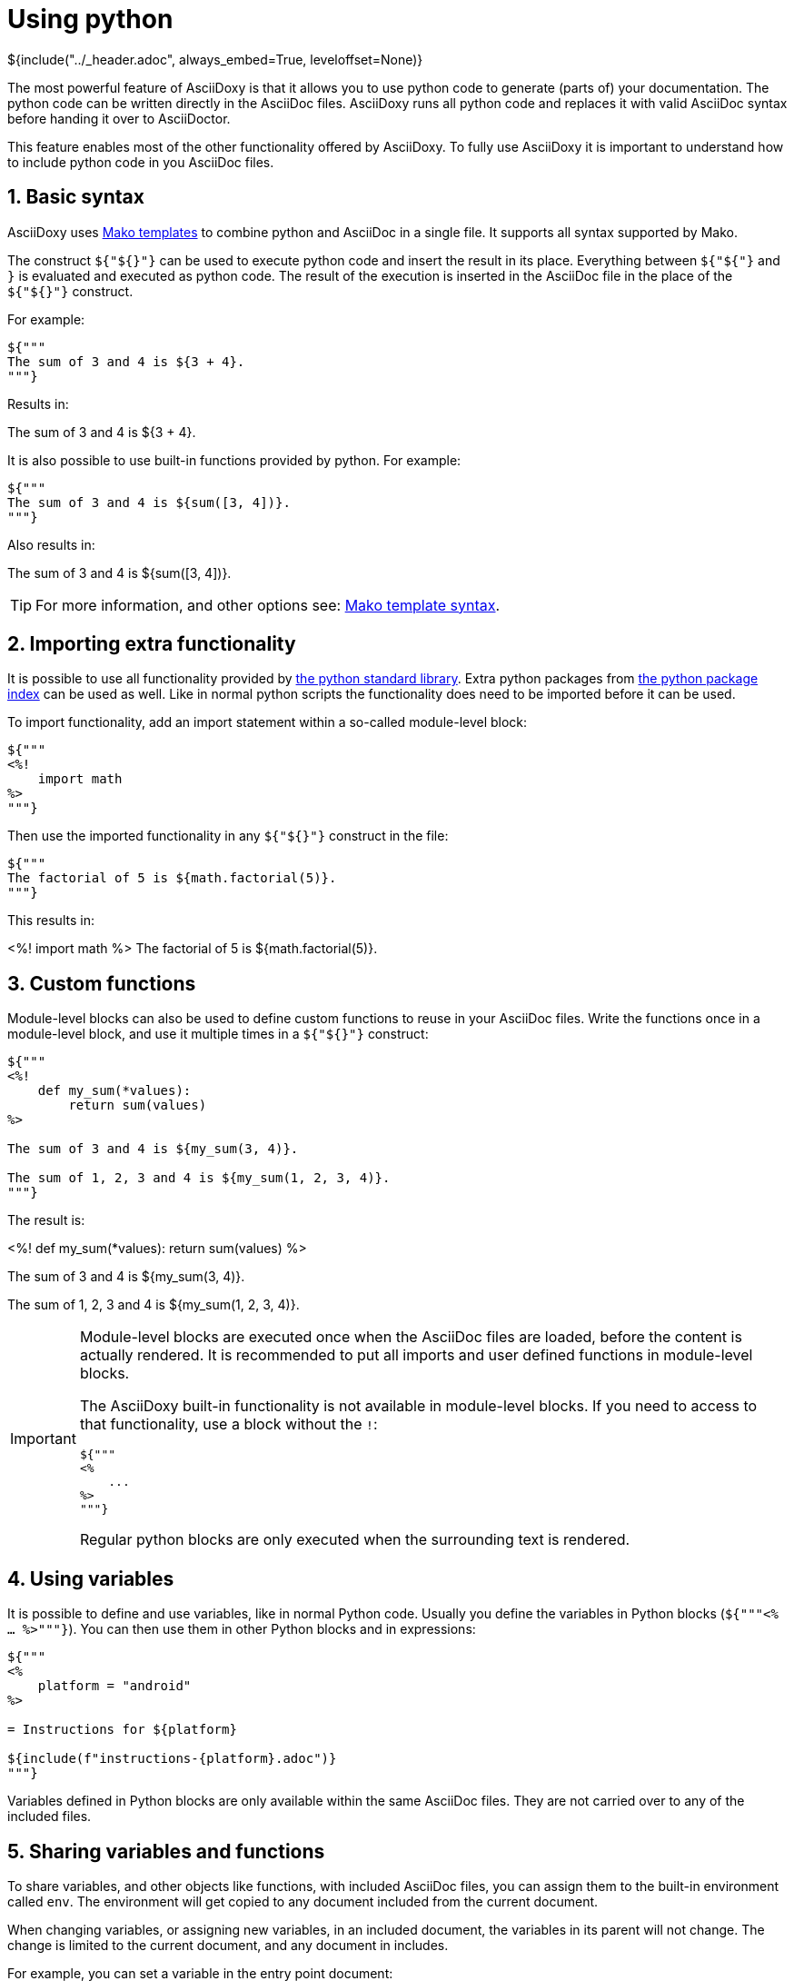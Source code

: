// Copyright (C) 2019, TomTom (http://tomtom.com).
//
// Licensed under the Apache License, Version 2.0 (the "License");
// you may not use this file except in compliance with the License.
// You may obtain a copy of the License at
//
//   http://www.apache.org/licenses/LICENSE-2.0
//
// Unless required by applicable law or agreed to in writing, software
// distributed under the License is distributed on an "AS IS" BASIS,
// WITHOUT WARRANTIES OR CONDITIONS OF ANY KIND, either express or implied.
// See the License for the specific language governing permissions and
// limitations under the License.
= Using python
${include("../_header.adoc", always_embed=True, leveloffset=None)}

The most powerful feature of AsciiDoxy is that it allows you to use python code to generate (parts
of) your documentation. The python code can be written directly in the AsciiDoc files. AsciiDoxy
runs all python code and replaces it with valid AsciiDoc syntax before handing it over to
AsciiDoctor.

This feature enables most of the other functionality offered by AsciiDoxy. To fully use AsciiDoxy it
is important to understand how to include python code in you AsciiDoc files.

:sectnums:
== Basic syntax

AsciiDoxy uses https://www.makotemplates.org/[Mako templates] to combine python and AsciiDoc in a
single file. It supports all syntax supported by Mako.

The construct `${"${}"}` can be used to execute python code and insert the result in its place.
Everything between `${"${"}` and `}` is evaluated and executed as python code. The result of the
execution is inserted in the AsciiDoc file in the place of the `${"${}"}` construct.

For example:

[source]
----
${"""
The sum of 3 and 4 is ${3 + 4}.
"""}
----

Results in:

====
The sum of 3 and 4 is ${3 + 4}.
====

It is also possible to use built-in functions provided by python. For example:

[source]
----
${"""
The sum of 3 and 4 is ${sum([3, 4])}.
"""}
----

Also results in:

====
The sum of 3 and 4 is ${sum([3, 4])}.
====


[TIP]
====
For more information, and other options see:
https://docs.makotemplates.org/en/latest/syntax.html[Mako template syntax].
====

== Importing extra functionality

It is possible to use all functionality provided by
https://docs.python.org/3/library/index.html[the python standard library]. Extra python packages
from https://pypi.org/[the python package index] can be used as well. Like in normal python scripts
the functionality does need to be imported before it can be used.

To import functionality, add an import statement within a so-called module-level block:

[source]
----
${"""
<%!
    import math
%>
"""}
----

Then use the imported functionality in any `${"${}"}` construct in the file:

[source]
----
${"""
The factorial of 5 is ${math.factorial(5)}.
"""}
----

This results in:

====
<%!
    import math
%>
The factorial of 5 is ${math.factorial(5)}.
====

== Custom functions

Module-level blocks can also be used to define custom functions to reuse in your AsciiDoc files.
Write the functions once in a module-level block, and use it multiple times in a `${"${}"}`
construct:

[source]
----
${"""
<%!
    def my_sum(*values):
        return sum(values)
%>

The sum of 3 and 4 is ${my_sum(3, 4)}.

The sum of 1, 2, 3 and 4 is ${my_sum(1, 2, 3, 4)}.
"""}
----

The result is:

====
<%!
    def my_sum(*values):
        return sum(values)
%>

The sum of 3 and 4 is ${my_sum(3, 4)}.

The sum of 1, 2, 3 and 4 is ${my_sum(1, 2, 3, 4)}.
====

[IMPORTANT]
====
Module-level blocks are executed once when the AsciiDoc files are loaded, before the content is
actually rendered. It is recommended to put all imports and user defined functions in module-level
blocks.

The AsciiDoxy built-in functionality is not available in module-level blocks. If you need to access
to that functionality, use a block without the `!`:

[source]
----
${"""
<%
    ...
%>
"""}
----

Regular python blocks are only executed when the surrounding text is rendered.
====

== Using variables

It is possible to define and use variables, like in normal Python code. Usually you define the
variables in Python blocks (`${"""<% ... %>"""}`). You can then use them in other Python blocks
and in expressions:

[source]
----
${"""
<%
    platform = "android"
%>

= Instructions for ${platform}

${include(f"instructions-{platform}.adoc")}
"""}
----

Variables defined in Python blocks are only available within the same AsciiDoc files. They are not
carried over to any of the included files.

== Sharing variables and functions

To share variables, and other objects like functions, with included AsciiDoc files, you can assign
them to the built-in environment called `env`. The environment will get copied to any document
included from the current document.

When changing variables, or assigning new variables, in an included document, the variables in its
parent will not change. The change is limited to the current document, and any document in
includes.

For example, you can set a variable in the entry point document:

[source]
.android.adoc
----
${"""
<%
    env.platform = "android"
%>

${include("instructions.adoc")}

"""}
----

Now you can use this variable in the included document:

[source]
.instructions.adoc
----
${"""
= Instructions for ${env.platform}

...
"""}
----

You can even share functions using the environment:

[source]
.main.adoc
----
${"""
<%!
    def my_sum(*values):
        return sum(values)
%>
<%
    env.my_sum = my_sum
%>

The sum of 3 and 4 is ${my_sum(3, 4)}.

${include("sub.adoc")}
"""}
----

[source]
.sub.adoc
----
${"""
The sum of 1, 2, 3 and 4 is ${env.my_sum(1, 2, 3, 4)}.
"""}
----

== Accessing command line arguments

All command line arguments provided to AsciiDoxy can be accessed in the AsciiDoc files through the 
`config` object. Arguments directly supported by AsciiDoxy are available by name. The dashes (`-`) 
are replaced by underscores (`_`). Arguments that have default values, will have these defaults 
applied. The other arguments that are passed through to AsciiDoctor are present unmodified in 
`config.extra`.

For example the build directory passed to Asciidoxy:

[source,bash]
----
asciidoxy --build-dir my-build-dir ...
----

Can be used inside AsciiDoc files:

[source]
----
${"""
${config.build_dir}
"""}
----

== Comments

AsciiDoc supports adding comments to your AsciiDoc files that are not carried over into the 
published documents. Most commonly `//` is used for single line comments and `////` for multiline 
comments. AsciiDoxy carries over these comments like any other text in the AsciiDoc file. It is 
AsciiDoctor (or any other AsciiDoc tool chain) that makes sure the comments do not end up in the 
published document.

When an AsciiDoc comment contains any special AsciiDoxy or Mako directive, it is *not* ignored by 
AsciiDoxy. Any code or directive is still executed. This can lead to unexpected results.

For example the following:

[source]
----
${"""
// ${link("MyClass")}
"""}
----

Results in the following generated AsciiDoc:

[source]
----
// <<somefile.adoc#myclass,MyClass">>
----

AsciiDoctor will still ignore it and it will not be part of the published documents. However, some 
commands like `insert` result in larger blocks of generated AsciiDoc. Then only the first line is 
commented out, but the rest will become part of the published document.  Some commands can also 
cause an error during generation, e.g. when `MyClass` does not exist or is not included anywhere.

To prevent this, use Mako comments instead: `##`. These comments will be ignored completely by 
AsciiDoxy. They will not end up in the published document either.

[source]
----
${"""
## ${link("MyClass")}
"""}
----

For multiline comments use `${"""<%doc>"""}` and `${"""</%doc>"""}`:

[source]
----
${"""
<%doc>
${link("MyClass")}
</%doc>
"""}
----

It is also possible to include verbatim Mako and AsciiDoxy directives in the generated 
documentation. They need special handling to be ignored by AsciiDoxy, but still end up in the 
published document:

[source]
----
${'''
${"""
${link("MyClass")}
"""}
'''}
----
